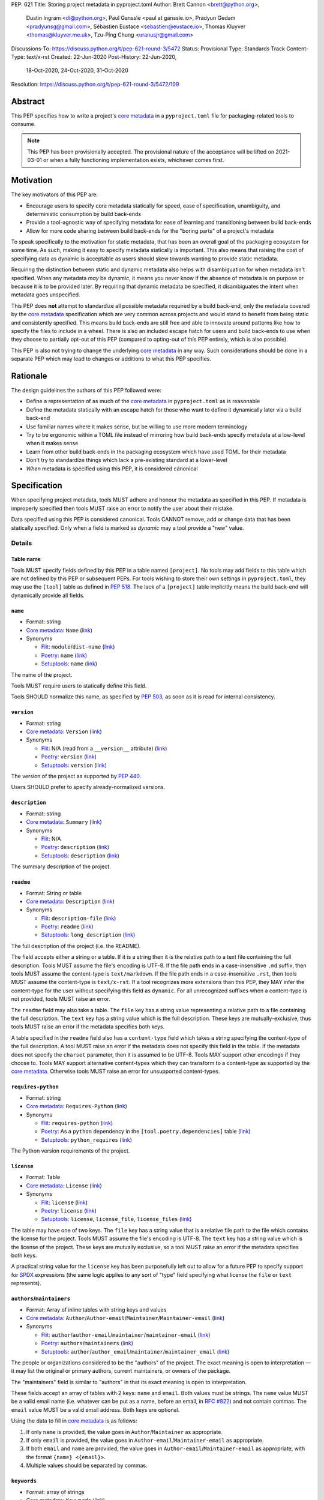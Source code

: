 PEP: 621
Title: Storing project metadata in pyproject.toml
Author: Brett Cannon <brett@python.org>,
        Dustin Ingram <di@python.org>,
        Paul Ganssle <paul at ganssle.io>,
        Pradyun Gedam <pradyunsg@gmail.com>,
        Sébastien Eustace <sebastien@eustace.io>,
        Thomas Kluyver <thomas@kluyver.me.uk>,
        Tzu-Ping Chung <uranusjr@gmail.com>
Discussions-To: https://discuss.python.org/t/pep-621-round-3/5472
Status: Provisional
Type: Standards Track
Content-Type: text/x-rst
Created: 22-Jun-2020
Post-History: 22-Jun-2020,
              18-Oct-2020,
              24-Oct-2020,
              31-Oct-2020
Resolution: https://discuss.python.org/t/pep-621-round-3/5472/109



Abstract
========

This PEP specifies how to write a project's `core metadata`_ in a
``pyproject.toml`` file for packaging-related tools to consume.

.. note::
   This PEP has been provisionally accepted. The provisional nature
   of the acceptance will be lifted on 2021-03-01 or when a fully
   functioning implementation exists, whichever comes first.


Motivation
==========

The key motivators of this PEP are:

- Encourage users to specify core metadata statically for speed,
  ease of specification, unambiguity, and deterministic consumption by
  build back-ends
- Provide a tool-agnostic way of specifying metadata for ease of
  learning and transitioning between build back-ends
- Allow for more code sharing between build back-ends for the
  "boring parts" of a project's metadata

To speak specifically to the motivation for static metadata, that has
been an overall goal of the packaging ecosystem for some time. As
such, making it easy to specify metadata statically is important. This
also means that raising the cost of specifying data as dynamic is
acceptable as users should skew towards wanting to provide static
metadata.

Requiring the distinction between static and dynamic metadata also
helps with disambiguation for when metadata isn't specified. When any
metadata *may* be dynamic, it means you never know if the absence of
metadata is on purpose or because it is to be provided later. By
requiring that dynamic metadata be specified, it disambiguates the
intent when metadata goes unspecified.

This PEP does **not** attempt to standardize all possible metadata
required by a build back-end, only the metadata covered by the
`core metadata`_ specification which are very common across projects
and would stand to benefit from being static and consistently
specified. This means build back-ends are still free and able to
innovate around patterns like how to specify the files to include in a
wheel. There is also an included escape hatch for users and build
back-ends to use when they choose to partially opt-out of this PEP
(compared to opting-out of this PEP entirely, which is also possible).

This PEP is also not trying to change the underlying `core metadata`_
in any way. Such considerations should be done in a separate PEP which
may lead to changes or additions to what this PEP specifies.


Rationale
=========

The design guidelines the authors of this PEP followed were:

- Define a representation of as much of the `core metadata`_ in
  ``pyproject.toml`` as is reasonable
- Define the metadata statically with an escape hatch for those who
  want to define it dynamically later via a build back-end
- Use familiar names where it makes sense, but be willing to use more
  modern terminology
- Try to be ergonomic within a TOML file instead of mirroring how
  build back-ends specify metadata at a low-level when it makes sense
- Learn from other build back-ends in the packaging ecosystem which
  have used TOML for their metadata
- Don't try to standardize things which lack a pre-existing standard
  at a lower-level
- *When* metadata is specified using this PEP, it is considered
  canonical


Specification
=============

When specifying project metadata, tools MUST adhere and honour the
metadata as specified in this PEP. If metadata is improperly specified
then tools MUST raise an error to notify the user about their mistake.

Data specified using this PEP is considered canonical. Tools CANNOT
remove, add or change data that has been statically specified. Only
when a field is marked as `dynamic` may a tool provide a "new" value.


Details
-------

Table name
''''''''''

Tools MUST specify fields defined by this PEP in a table named
``[project]``. No tools may add fields to this table which are not
defined by this PEP or subsequent PEPs. For tools wishing to store
their own settings in ``pyproject.toml``, they may use the ``[tool]``
table as defined in :pep:`518`. The lack of a ``[project]`` table
implicitly means the build back-end will dynamically provide all
fields.

``name``
''''''''
- Format: string
- `Core metadata`_: ``Name``
  (`link <https://packaging.python.org/specifications/core-metadata/#name>`__)
- Synonyms

  - Flit_: ``module``/``dist-name``
    (`link <https://flit.readthedocs.io/en/latest/pyproject_toml.html#metadata-section>`__)
  - Poetry_: ``name``
    (`link <https://python-poetry.org/docs/pyproject/#name>`__)
  - Setuptools_: ``name``
    (`link <https://setuptools.readthedocs.io/en/latest/setuptools.html#metadata>`__)

The name of the project.

Tools MUST require users to statically define this field.

Tools SHOULD normalize this name, as specified by :pep:`503`, as soon
as it is read for internal consistency.

``version``
'''''''''''
- Format: string
- `Core metadata`_: ``Version``
  (`link <https://packaging.python.org/specifications/core-metadata/#version>`__)
- Synonyms

  - Flit_: N/A (read from a ``__version__`` attribute)
    (`link <https://flit.readthedocs.io/en/latest/index.html#usage>`__)
  - Poetry_: ``version``
    (`link <https://python-poetry.org/docs/pyproject/#version>`__)
  - Setuptools_: ``version``
    (`link <https://setuptools.readthedocs.io/en/latest/setuptools.html#metadata>`__)

The version of the project as supported by :pep:`440`.

Users SHOULD prefer to specify already-normalized versions.

``description``
'''''''''''''''
- Format: string
- `Core metadata`_: ``Summary``
  (`link <https://packaging.python.org/specifications/core-metadata/#summary>`__)
- Synonyms

  - Flit_: N/A
  - Poetry_: ``description``
    (`link <https://python-poetry.org/docs/pyproject/#description>`__)
  - Setuptools_: ``description``
    (`link <https://setuptools.readthedocs.io/en/latest/setuptools.html#metadata>`__)

The summary description of the project.

``readme``
''''''''''
- Format: String or table
- `Core metadata`_: ``Description``
  (`link <https://packaging.python.org/specifications/core-metadata/#description>`__)
- Synonyms

  - Flit_: ``description-file``
    (`link <https://flit.readthedocs.io/en/latest/pyproject_toml.html#metadata-section>`__)
  - Poetry_: ``readme``
    (`link <https://python-poetry.org/docs/pyproject/#readme>`__)
  - Setuptools_: ``long_description``
    (`link <https://setuptools.readthedocs.io/en/latest/setuptools.html#metadata>`__)

The full description of the project (i.e. the README).

The field accepts either a string or a table. If it is a string then
it is the relative path to a text file containing the full
description. Tools MUST assume the file's encoding is UTF-8. If the
file path ends in a case-insensitive ``.md`` suffix, then tools MUST
assume the content-type is ``text/markdown``. If the file path ends in
a case-insensitive ``.rst``, then tools MUST assume the content-type
is ``text/x-rst``. If a tool recognizes more extensions than this PEP,
they MAY infer the content-type for the user without specifying this
field as ``dynamic``. For all unrecognized suffixes when a
content-type is not provided, tools MUST raise an error.

The ``readme`` field may also take a table. The ``file`` key has a
string value representing a relative path to a file containing the
full description. The ``text`` key has a string value which is the
full description. These keys are mutually-exclusive, thus tools MUST
raise an error if the metadata specifies both keys.

A table specified in the ``readme`` field also has a ``content-type``
field which takes a string specifying the content-type of the full
description. A tool MUST raise an error if the metadata does not
specify this field in the table. If the metadata does not specify the
``charset`` parameter, then it is assumed to be UTF-8. Tools MAY
support other encodings if they choose to. Tools MAY support
alternative content-types which they can transform to a content-type
as supported by the `core metadata`_. Otherwise tools MUST raise an
error for unsupported content-types.

``requires-python``
'''''''''''''''''''
- Format: string
- `Core metadata`_: ``Requires-Python``
  (`link <https://packaging.python.org/specifications/core-metadata/#summary>`__)
- Synonyms

  - Flit_: ``requires-python``
    (`link <https://flit.readthedocs.io/en/latest/pyproject_toml.html#metadata-section>`__)
  - Poetry_: As a ``python`` dependency in the
    ``[tool.poetry.dependencies]`` table
    (`link <https://python-poetry.org/docs/pyproject/#dependencies-and-dev-dependencies>`__)
  - Setuptools_: ``python_requires``
    (`link <https://setuptools.readthedocs.io/en/latest/setuptools.html#metadata>`__)

The Python version requirements of the project.

``license``
'''''''''''
- Format: Table
- `Core metadata`_: ``License``
  (`link <https://packaging.python.org/specifications/core-metadata/#license>`__)
- Synonyms

  - Flit_: ``license``
    (`link <https://flit.readthedocs.io/en/latest/pyproject_toml.html#metadata-section>`__)
  - Poetry_: ``license``
    (`link <https://python-poetry.org/docs/pyproject/#license>`__)
  - Setuptools_: ``license``, ``license_file``, ``license_files``
    (`link <https://setuptools.readthedocs.io/en/latest/setuptools.html#metadata>`__)

The table may have one of two keys. The ``file`` key has a string
value that is a relative file path to the file which contains the
license for the project. Tools MUST assume the file's encoding is
UTF-8. The ``text`` key has a string value which is the license of the
project.  These keys are mutually exclusive, so a tool MUST raise an
error if the metadata specifies both keys.

A practical string value for the ``license`` key has been purposefully
left out to allow for a future PEP to specify support for SPDX_
expressions (the same logic applies to any sort of "type" field
specifying what license the ``file`` or ``text`` represents).

``authors``/``maintainers``
'''''''''''''''''''''''''''
- Format: Array of inline tables with string keys and values
- `Core metadata`_: ``Author``/``Author-email``/``Maintainer``/``Maintainer-email``
  (`link <https://packaging.python.org/specifications/core-metadata/#author>`__)
- Synonyms

  - Flit_: ``author``/``author-email``/``maintainer``/``maintainer-email``
    (`link <https://flit.readthedocs.io/en/latest/pyproject_toml.html#metadata-section>`__)
  - Poetry_: ``authors``/``maintainers``
    (`link <https://python-poetry.org/docs/pyproject/#authors>`__)
  - Setuptools_: ``author``/``author_email``/``maintainer``/``maintainer_email``
    (`link <https://setuptools.readthedocs.io/en/latest/setuptools.html#metadata>`__)

The people or organizations considered to be the "authors" of the
project. The exact meaning is open to interpretation — it may list the
original or primary authors, current maintainers, or owners of the
package.

The "maintainers" field is similar to "authors" in that its exact
meaning is open to interpretation.

These fields accept an array of tables with 2 keys: ``name`` and
``email``. Both values must be strings. The ``name`` value MUST be a
valid email name (i.e. whatever can be put as a name, before an email,
in `RFC #822`_) and not contain commas. The ``email`` value MUST be a
valid email address. Both keys are optional.

Using the data to fill in `core metadata`_ is as follows:

1. If only ``name`` is provided, the value goes in
   ``Author``/``Maintainer`` as appropriate.
2. If only ``email`` is provided, the value goes in
   ``Author-email``/``Maintainer-email`` as appropriate.
3. If both ``email`` and ``name`` are provided, the value goes in
   ``Author-email``/``Maintainer-email`` as appropriate, with the
   format ``{name} <{email}>``.
4. Multiple values should be separated by commas.

``keywords``
''''''''''''
- Format: array of strings
- `Core metadata`_: ``Keywords``
  (`link <https://packaging.python.org/specifications/core-metadata/#keywords>`__)
- Synonyms

  - Flit_: ``keywords``
    (`link <https://flit.readthedocs.io/en/latest/pyproject_toml.html#metadata-section>`__)
  - Poetry_: ``keywords``
    (`link <https://python-poetry.org/docs/pyproject/#keywords>`_)
  - Setuptools_: ``keywords``
    (`link <https://setuptools.readthedocs.io/en/latest/setuptools.html#metadata>`__)

The keywords for the project.

``classifiers``
'''''''''''''''
- Format: array of strings
- `Core metadata`_: ``Classifier``
  (`link <https://packaging.python.org/specifications/core-metadata/#classifier-multiple-use>`__)
- Synonyms

  - Flit_: ``classifiers``
    (`link <https://flit.readthedocs.io/en/latest/pyproject_toml.html#metadata-section>`__)
  - Poetry_: ``classifiers``
    (`link <https://python-poetry.org/docs/pyproject/#classifiers>`__)
  - Setuptools_: ``classifiers``
    (`link <https://setuptools.readthedocs.io/en/latest/setuptools.html#metadata>`__)

`Trove classifiers`_ which apply to the project.

``urls``
''''''''
- Format: Table, with keys and values of strings
- `Core metadata`_: ``Project-URL``
  (`link <https://packaging.python.org/specifications/core-metadata/#project-url-multiple-use>`__)
- Synonyms

  - Flit_: ``[tool.flit.metadata.urls]`` table
    (`link <https://flit.readthedocs.io/en/latest/pyproject_toml.html#metadata-section>`__)
  - Poetry_: ``[tool.poetry.urls]`` table
    (`link <https://python-poetry.org/docs/pyproject/#urls>`__)
  - Setuptools_: ``project_urls``
    (`link <https://setuptools.readthedocs.io/en/latest/setuptools.html#metadata>`__)

A table of URLs where the key is the URL label and the value is the
URL itself.

Entry points
''''''''''''
- Format: Table (``[project.scripts]``, ``[project.gui-scripts]``, and
  ``[project.entry-points]``)
- `Core metadata`_: N/A;
  `Entry point specification <https://packaging.python.org/specifications/entry-points/>`_
- Synonyms

  - Flit_: ``[tool.flit.scripts]`` table for console scripts,
    ``[tool.flit.entrypoints]`` for the rest
    (`link <https://flit.readthedocs.io/en/latest/pyproject_toml.html#scripts-section>`__)
  - Poetry_: ``[tool.poetry.scripts]`` table for console scripts
    (`link <https://python-poetry.org/docs/pyproject/#scripts>`__)
  - Setuptools_: ``entry_points``
    (`link <https://setuptools.readthedocs.io/en/latest/setuptools.html#metadata>`__)

There are three tables related to entry points. The
``[project.scripts]`` table corresponds to the ``console_scripts``
group in the `core metadata`_. The key of the table is the name of the
entry point and the value is the object reference.

The ``[project.gui-scripts]`` table corresponds to the ``gui_scripts``
group in the `core metadata`_. Its format is the same as
``[project.scripts]``.

The ``[project.entry-points]`` table is a collection of tables. Each
sub-table's name is an entry point group. The key and value semantics
are the same as ``[project.scripts]``. Users MUST NOT create
nested sub-tables but instead keep the entry point groups to only one
level deep.

Build back-ends MUST raise an error if the metadata defines a
``[project.entry-points.console_scripts]`` or
``[project.entry-points.gui_scripts]`` table, as they would
be ambiguous in the face of ``[project.scripts]`` and
``[project.gui-scripts]``, respectively.

``dependencies``/``optional-dependencies``
''''''''''''''''''''''''''''''''''''''''''
- Format: Array of :pep:`508` strings (``dependencies``) and a table
  with values of arrays of :pep:`508` strings
  (``optional-dependencies``)
- `Core metadata`_: ``Requires-Dist`` and ``Provides-Extra``
  (`link <https://packaging.python.org/specifications/core-metadata/#requires-dist-multiple-use>`__,
  `link <https://packaging.python.org/specifications/core-metadata/#provides-extra-multiple-use>`__)
- Synonyms

  - Flit_: ``requires`` for required dependencies, ``requires-extra``
    for optional dependencies
    (`link <https://flit.readthedocs.io/en/latest/pyproject_toml.html#metadata-section>`__)
  - Poetry_: ``[tool.poetry.dependencies]`` for dependencies (both
    required and for development),
    ``[tool.poetry.extras]`` for optional dependencies
    (`link <https://python-poetry.org/docs/pyproject/#dependencies-and-dev-dependencies>`__)
  - Setuptools_: ``install_requires`` for required dependencies,
    ``extras_require`` for optional dependencies
    (`link <https://setuptools.readthedocs.io/en/latest/setuptools.html#metadata>`__)

The (optional) dependencies of the project.

For ``dependencies``, it is a key whose value is an array of strings.
Each string represents a dependency of the project and MUST be
formatted as a valid :pep:`508` string. Each string maps directly to
a ``Requires-Dist`` entry in the `core metadata`_.

For ``optional-dependencies``, it is a table where each key specifies
an extra and whose value is an array of strings. The strings of the
arrays must be valid :pep:`508` strings. The keys MUST be valid values
for the ``Provides-Extra`` `core metadata`_. Each value in the array
thus becomes a corresponding ``Requires-Dist`` entry for the matching
``Provides-Extra`` metadata.

``dynamic``
'''''''''''
- Format: Array of strings
- `Core metadata`_: N/A
- No synonyms

Specifies which fields listed by this PEP were intentionally
unspecified so another tool can/will provide such metadata
dynamically. This clearly delineates which metadata is purposefully
unspecified and expected to stay unspecified compared to being
provided via tooling later on.

- A build back-end MUST honour statically-specified metadata (which
  means the metadata did not list the field in ``dynamic``).
- A build back-end MUST raise an error if the metadata specifies the
  ``name`` in ``dynamic``.
- If the `core metadata`_ specification lists a field as "Required",
  then the metadata MUST specify the field statically or list it in
  ``dynamic`` (build back-ends MUST raise an error otherwise, i.e. it
  should not be possible for a required field to not be listed somehow
  in the ``[project]`` table).
- If the `core metadata`_ specification lists a field as "Optional",
  the metadata MAY list it in ``dynamic`` if the expectation is a
  build back-end will provide the data for the field later.
- Build back-ends MUST raise an error if the metadata specifies a
  field statically as well as being listed in ``dynamic``.
- If the metadata does not list a field in ``dynamic``, then a build
  back-end CANNOT fill in the requisite metadata on behalf of the user
  (i.e. ``dynamic`` is the only way to allow a tool to fill in
  metadata and the user must opt into the filling in).
- Build back-ends MUST raise an error if the metadata specifies a
  field in dynamic but the build back-end was unable to provide the
  data for it.

Example
-------
::

  [project]
  name = "spam"
  version = "2020.0.0"
  description = "Lovely Spam! Wonderful Spam!"
  readme = "README.rst"
  requires-python = ">=3.8"
  license = {file = "LICENSE.txt"}
  keywords = ["egg", "bacon", "sausage", "tomatoes", "Lobster Thermidor"]
  authors = [
    {email = "hi@pradyunsg.me"},
    {name = "Tzu-Ping Chung"}
  ]
  maintainers = [
    {name = "Brett Cannon", email = "brett@python.org"}
  ]
  classifiers = [
    "Development Status :: 4 - Beta",
    "Programming Language :: Python"
  ]

  dependencies = [
    "httpx",
    "gidgethub[httpx]>4.0.0",
    "django>2.1; os_name != 'nt'",
    "django>2.0; os_name == 'nt'"
  ]

  [project.optional-dependencies]
  test = [
    "pytest < 5.0.0",
    "pytest-cov[all]"
  ]

  [project.urls]
  homepage = "example.com"
  documentation = "readthedocs.org"
  repository = "github.com"
  changelog = "github.com/me/spam/blob/master/CHANGELOG.md"

  [project.scripts]
  spam-cli = "spam:main_cli"

  [project.gui-scripts]
  spam-gui = "spam:main_gui"

  [project.entry-points."spam.magical"]
  tomatoes = "spam:main_tomatoes"


Backwards Compatibility
=======================

As this provides a new way to specify a project's `core metadata`_ and
is using a new table name which falls under the reserved namespace as
outlined in :pep:`518`, there are no backwards-compatibility concerns.


Security Implications
=====================

There are no direct security concerns as this PEP covers how to
statically define project metadata. Any security issues would stem
from how tools consume the metadata and choose to act upon it.


Reference Implementation
========================

There are currently no proofs-of-concept from any build back-end
implementing this PEP.


Rejected Ideas
==============

Other table names
-----------------

Anything under ``[build-system]``
'''''''''''''''''''''''''''''''''
There was worry that using this table name would exacerbate confusion
between build metadata and project metadata, e.g. by using
``[build-system.metadata]`` as a table.

``[package]``
'''''''''''''
Garnered no strong support.

``[metadata]``
''''''''''''''
The strongest contender after ``[project]``, but in the end it was
agreed that ``[project]`` read better for certain sub-tables, e.g.
``[project.urls]``.

Support for a metadata provider
-------------------------------
Initially there was a proposal to add a middle layer between the
static metadata specified by this PEP and
``prepare_metadata_for_build_wheel()`` as specified by :pep:`517`. The
idea was that if a project wanted to insert itself between a build
back-end and the metadata there would be a hook to do so.

In the end the authors considered this idea unnecessarily complicated
and would move the PEP away from its design goal to push people to
define core metadata statically as much as possible.

Require a normalized project name
---------------------------------
While it would make things easier for tools to only work with the
normalized name as specified in :pep:`503`, the idea was ultimately
rejected as it would hurt projects transitioning to using this PEP.

Specify files to include when building
--------------------------------------
The authors decided fairly quickly during design discussions that
this PEP should focus exclusively on project metadata and not build
metadata. As such, specifying what files should end up in a source
distribution or wheel file is out of scope for this PEP.

Name the ``[project.urls]`` table ``[project.project-urls]``
------------------------------------------------------------
This suggestion came thanks to the corresponding `core metadata`_
being ``Project-Url``. But once the overall table name of ``[project]``
was chosen, the redundant use of the word "project" suggested the
current, shorter name was a better fit.

Have a separate ``url``/``home-page`` field
-------------------------------------------
While the `core metadata`_ supports it, having a single field for a
project's URL while also supporting a full table seemed redundant and
confusing.

Recommend that tools put development-related dependencies into a "dev" extra
----------------------------------------------------------------------------
As various tools have grown the concept of required dependencies
versus development dependencies, the idea of suggesting to tools that
they put such development tool into a "dev" grouping came up. In the
end, though, the authors deemed it out-of-scope for this specification
to suggest such a workflow.

Have the ``dynamic`` field only require specifying missing required fields
--------------------------------------------------------------------------
The authors considered the idea that the ``dynamic`` field would only
require the listing of missing required fields and make listing
optional fields optional. In the end, though, this went against the
design goal of promoting specifying as much information statically as
possible.

Different structures for the ``readme`` field
---------------------------------------------
The ``readme`` field had a proposed ``readme_content_type`` field, but
the authors considered the string/table hybrid more practical for the
common case while still accommodating the more complex case. Same goes
for using ``long_description`` and a corresponding
``long_description_content_type`` field.

The ``file`` key in the table format was originally proposed as
``path``, but ``file`` corresponds to setuptools' ``file`` key and
there is no strong reason otherwise to choose one over the other.

Allowing the ``readme`` field to imply ``text/plain``
-----------------------------------------------------
The authors considered allowing for unspecified content-types which
would default to ``text/plain``, but decided that it would be best to
be explicit in this case to prevent accidental incorrect renderings on
PyPI and to force users to be clear in their intent.

Other names for ``dependencies``/``optional-dependencies``
----------------------------------------------------------
The authors originally proposed ``requires``/``extra-requires`` as
names, but decided to go with the current names after a survey of
other packaging ecosystems showed Python was an outlier:

1. `npm <https://docs.npmjs.com/files/package.json#optionaldependencies>`__
2. `Rust <https://doc.rust-lang.org/cargo/guide/dependencies.html>`__
3. `Dart <https://dart.dev/guides/packages>`__
4. `Swift <https://swift.org/package-manager/>`__
5. `Ruby <https://guides.rubygems.org/specification-reference/#add_runtime_dependency>`__

Normalizing on the current names helps minimize confusion for people coming from
other ecosystems without using terminology that is necessarily foreign to new
programmers. It also prevents potential confusion with ``requires`` in the
``[build-system]`` table as specified in :pep:`518`.

Drop ``maintainers`` to unify with ``authors``
----------------------------------------------
As the difference between ``Authors`` and ``Maintainers`` fields in
the `core metadata`_ is unspecified and ambiguous, this PEP originally
proposed unifying them as a single ``authors`` field. Other ecosystems
have selected "author" as the term to use, so the thinking was to
standardize on ``Author`` in the core metadata as the place to list
people maintaining a project.

In the end, though, the decision to adhere to the core metadata was
deemed more important to help with the acceptance of this PEP,
rather than trying to introduce a new interpretation for some of the
core metadata.

Support an arbitrary depth of tables for ``project.entry-points``
-----------------------------------------------------------------
There was a worry that keeping ``project.entry-points`` to a depth of 1 for sub-tables
would cause confusion to users if they use a dotted name and are not used to table
names using quotation marks (e.g. ``project.entry-points."spam.magical"``). But
supporting an arbitrary depth -- e.g. ``project.entry-points.spam.magical`` -- would
preclude any form of an exploded table format in the future. It would also complicate
things for build back-ends as they would have to make sure to traverse the full
table structure rather than a single level and raising errors as appropriate on
value types.

Using structured TOML dictionaries to specify dependencies
----------------------------------------------------------
The format for specifying the dependencies of a project was the most
hotly contested topic in terms of data format. It led to the creation
of both :pep:`631` and :pep:`633` which represent what is in this PEP
and using TOML dictionaries more extensively, respectively. The
decision on those PEPs can be found at
https://discuss.python.org/t/how-to-specify-dependencies-pep-508-strings-or-a-table-in-toml/5243/38.

The authors briefly considered supporting both formats, but decided
that it would lead to confusion as people would need to be familiar
with two formats instead of just one.

Require build back-ends to update ``pyproject.toml`` when generating an sdist
-----------------------------------------------------------------------------
When this PEP was written, sdists did not require having static,
canonical metadata like this PEP does. The idea was then considered to
use this PEP as a way to get such metadata into sdists. In the end,
though, the idea of updating ``pyproject.toml`` was not generally
liked, and so the idea was rejected in favour of separately pursuing
standardizing metadata in sdists.

Allow tools to add/extend data
------------------------------
In an earlier version of this PEP, tools were allowed to extend data
for fields. For instance, build back-ends could take the version
number and add a local version for when they built the wheel. Tools
could also add more trove classifiers for things like the license or
supported Python versions.

In the end, though, it was thought better to start out stricter and
contemplate loosening how static the data could be considered based
on real-world usage.


Open Issues
===========
None at the moment.

Copyright
=========

This document is placed in the public domain or under the
CC0-1.0-Universal license, whichever is more permissive.


.. _PyPI: https://pypi.org
.. _core metadata: https://packaging.python.org/specifications/core-metadata/
.. _flit: https://flit.readthedocs.io/
.. _poetry: https://python-poetry.org/
.. _setuptools: https://setuptools.readthedocs.io/
.. _setuptools metadata: https://setuptools.readthedocs.io/en/latest/setuptools.html#metadata
.. _survey of tools: https://github.com/uranusjr/packaging-metadata-comparisons
.. _trove classifiers: https://pypi.org/classifiers/
.. _SPDX: https://spdx.dev/
.. _RFC #822: https://tools.ietf.org/html/rfc822

..
   Local Variables:
   mode: indented-text
   indent-tabs-mode: nil
   sentence-end-double-space: t
   fill-column: 70
   coding: utf-8
   End:
